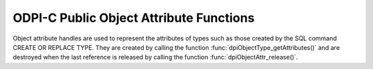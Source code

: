 .. _dpiObjectAttrFunctions:

ODPI-C Public Object Attribute Functions
----------------------------------------

Object attribute handles are used to represent the attributes of types such as
those created by the SQL command CREATE OR REPLACE TYPE. They are created by
calling the function :func:`dpiObjectType_getAttributes()` and are destroyed
when the last reference is released by calling the function
:func:`dpiObjectAttr_release()`.

.. function:: int dpiObjectAttr_addRef(dpiObjectAttr \*attr)

    Adds a reference to the attribute. This is intended for situations where a
    reference to the attribute needs to be maintained independently of the
    reference returned when the attribute was created.

    The function returns DPI_SUCCESS for success and DPI_FAILURE for failure.

    **attr** -- the attribute to which a reference is to be added. If the
    reference is NULL or invalid an error is returned.


.. function:: int dpiObjectAttr_getInfo(dpiObjectAttr \*attr, \
        dpiObjectAttrInfo \*info)

    Returns information about the attribute.

    The function returns DPI_SUCCESS for success and DPI_FAILURE for failure.

    **attr** -- a reference to the attribute whose information is to be
    retrieved. If the reference is NULL or invalid an error is returned.

    **info** -- a pointer to a :ref:`dpiObjectAttrInfo` structure which will be
    populated with information about the attribute.


.. function:: int dpiObjectAttr_release(dpiObjectAttr \*attr)

    Releases a reference to the attribute. A count of the references to the
    attribute is maintained and when this count reaches zero, the memory
    associated with the attribute is freed.

    The function returns DPI_SUCCESS for success and DPI_FAILURE for failure.

    **attr** -- the attribute from which a reference is to be released. If the
    reference is NULL or invalid an error is returned.

